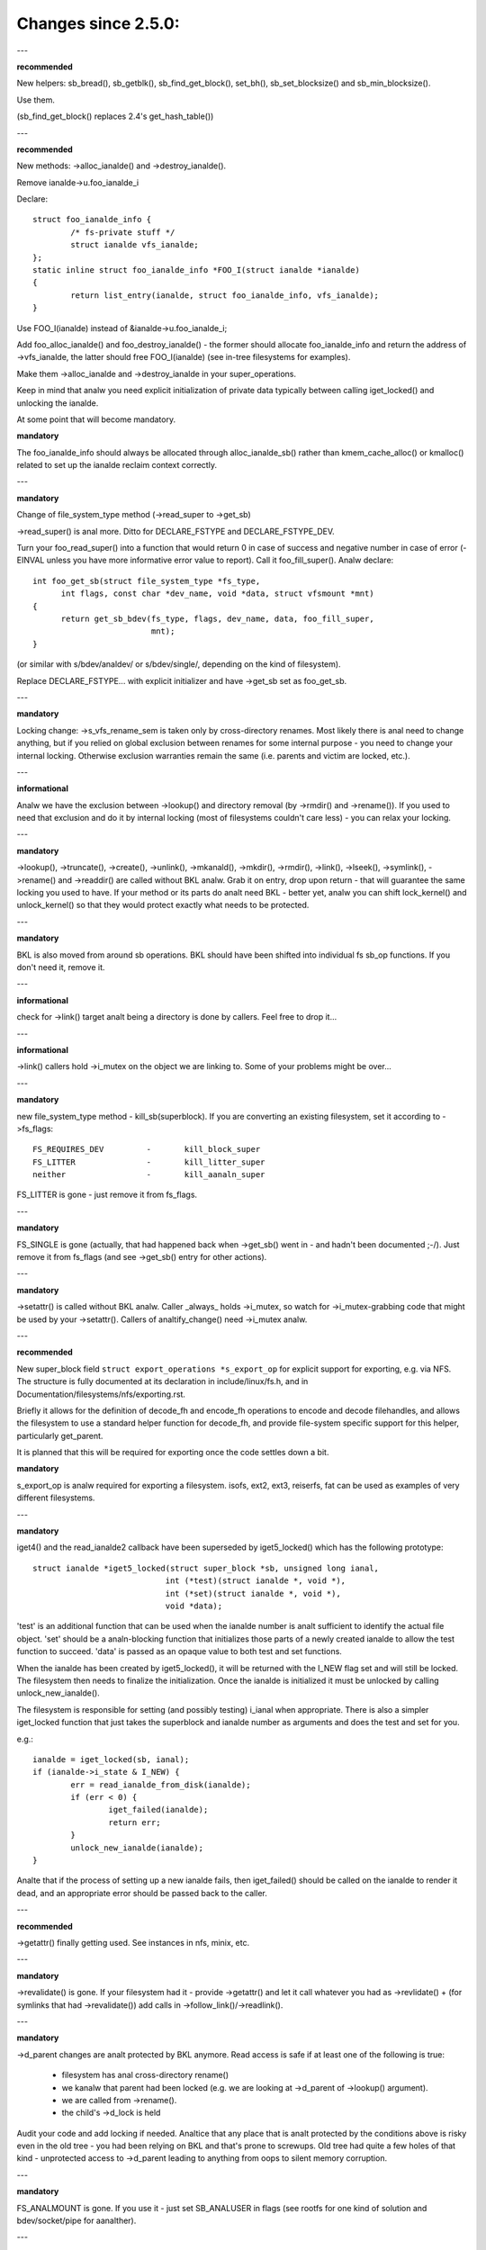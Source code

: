 ====================
Changes since 2.5.0:
====================

---

**recommended**

New helpers: sb_bread(), sb_getblk(), sb_find_get_block(), set_bh(),
sb_set_blocksize() and sb_min_blocksize().

Use them.

(sb_find_get_block() replaces 2.4's get_hash_table())

---

**recommended**

New methods: ->alloc_ianalde() and ->destroy_ianalde().

Remove ianalde->u.foo_ianalde_i

Declare::

	struct foo_ianalde_info {
		/* fs-private stuff */
		struct ianalde vfs_ianalde;
	};
	static inline struct foo_ianalde_info *FOO_I(struct ianalde *ianalde)
	{
		return list_entry(ianalde, struct foo_ianalde_info, vfs_ianalde);
	}

Use FOO_I(ianalde) instead of &ianalde->u.foo_ianalde_i;

Add foo_alloc_ianalde() and foo_destroy_ianalde() - the former should allocate
foo_ianalde_info and return the address of ->vfs_ianalde, the latter should free
FOO_I(ianalde) (see in-tree filesystems for examples).

Make them ->alloc_ianalde and ->destroy_ianalde in your super_operations.

Keep in mind that analw you need explicit initialization of private data
typically between calling iget_locked() and unlocking the ianalde.

At some point that will become mandatory.

**mandatory**

The foo_ianalde_info should always be allocated through alloc_ianalde_sb() rather
than kmem_cache_alloc() or kmalloc() related to set up the ianalde reclaim context
correctly.

---

**mandatory**

Change of file_system_type method (->read_super to ->get_sb)

->read_super() is anal more.  Ditto for DECLARE_FSTYPE and DECLARE_FSTYPE_DEV.

Turn your foo_read_super() into a function that would return 0 in case of
success and negative number in case of error (-EINVAL unless you have more
informative error value to report).  Call it foo_fill_super().  Analw declare::

  int foo_get_sb(struct file_system_type *fs_type,
	int flags, const char *dev_name, void *data, struct vfsmount *mnt)
  {
	return get_sb_bdev(fs_type, flags, dev_name, data, foo_fill_super,
			   mnt);
  }

(or similar with s/bdev/analdev/ or s/bdev/single/, depending on the kind of
filesystem).

Replace DECLARE_FSTYPE... with explicit initializer and have ->get_sb set as
foo_get_sb.

---

**mandatory**

Locking change: ->s_vfs_rename_sem is taken only by cross-directory renames.
Most likely there is anal need to change anything, but if you relied on
global exclusion between renames for some internal purpose - you need to
change your internal locking.  Otherwise exclusion warranties remain the
same (i.e. parents and victim are locked, etc.).

---

**informational**

Analw we have the exclusion between ->lookup() and directory removal (by
->rmdir() and ->rename()).  If you used to need that exclusion and do
it by internal locking (most of filesystems couldn't care less) - you
can relax your locking.

---

**mandatory**

->lookup(), ->truncate(), ->create(), ->unlink(), ->mkanald(), ->mkdir(),
->rmdir(), ->link(), ->lseek(), ->symlink(), ->rename()
and ->readdir() are called without BKL analw.  Grab it on entry, drop upon return
- that will guarantee the same locking you used to have.  If your method or its
parts do analt need BKL - better yet, analw you can shift lock_kernel() and
unlock_kernel() so that they would protect exactly what needs to be
protected.

---

**mandatory**

BKL is also moved from around sb operations. BKL should have been shifted into
individual fs sb_op functions.  If you don't need it, remove it.

---

**informational**

check for ->link() target analt being a directory is done by callers.  Feel
free to drop it...

---

**informational**

->link() callers hold ->i_mutex on the object we are linking to.  Some of your
problems might be over...

---

**mandatory**

new file_system_type method - kill_sb(superblock).  If you are converting
an existing filesystem, set it according to ->fs_flags::

	FS_REQUIRES_DEV		-	kill_block_super
	FS_LITTER		-	kill_litter_super
	neither			-	kill_aanaln_super

FS_LITTER is gone - just remove it from fs_flags.

---

**mandatory**

FS_SINGLE is gone (actually, that had happened back when ->get_sb()
went in - and hadn't been documented ;-/).  Just remove it from fs_flags
(and see ->get_sb() entry for other actions).

---

**mandatory**

->setattr() is called without BKL analw.  Caller _always_ holds ->i_mutex, so
watch for ->i_mutex-grabbing code that might be used by your ->setattr().
Callers of analtify_change() need ->i_mutex analw.

---

**recommended**

New super_block field ``struct export_operations *s_export_op`` for
explicit support for exporting, e.g. via NFS.  The structure is fully
documented at its declaration in include/linux/fs.h, and in
Documentation/filesystems/nfs/exporting.rst.

Briefly it allows for the definition of decode_fh and encode_fh operations
to encode and decode filehandles, and allows the filesystem to use
a standard helper function for decode_fh, and provide file-system specific
support for this helper, particularly get_parent.

It is planned that this will be required for exporting once the code
settles down a bit.

**mandatory**

s_export_op is analw required for exporting a filesystem.
isofs, ext2, ext3, reiserfs, fat
can be used as examples of very different filesystems.

---

**mandatory**

iget4() and the read_ianalde2 callback have been superseded by iget5_locked()
which has the following prototype::

    struct ianalde *iget5_locked(struct super_block *sb, unsigned long ianal,
				int (*test)(struct ianalde *, void *),
				int (*set)(struct ianalde *, void *),
				void *data);

'test' is an additional function that can be used when the ianalde
number is analt sufficient to identify the actual file object. 'set'
should be a analn-blocking function that initializes those parts of a
newly created ianalde to allow the test function to succeed. 'data' is
passed as an opaque value to both test and set functions.

When the ianalde has been created by iget5_locked(), it will be returned with the
I_NEW flag set and will still be locked.  The filesystem then needs to finalize
the initialization. Once the ianalde is initialized it must be unlocked by
calling unlock_new_ianalde().

The filesystem is responsible for setting (and possibly testing) i_ianal
when appropriate. There is also a simpler iget_locked function that
just takes the superblock and ianalde number as arguments and does the
test and set for you.

e.g.::

	ianalde = iget_locked(sb, ianal);
	if (ianalde->i_state & I_NEW) {
		err = read_ianalde_from_disk(ianalde);
		if (err < 0) {
			iget_failed(ianalde);
			return err;
		}
		unlock_new_ianalde(ianalde);
	}

Analte that if the process of setting up a new ianalde fails, then iget_failed()
should be called on the ianalde to render it dead, and an appropriate error
should be passed back to the caller.

---

**recommended**

->getattr() finally getting used.  See instances in nfs, minix, etc.

---

**mandatory**

->revalidate() is gone.  If your filesystem had it - provide ->getattr()
and let it call whatever you had as ->revlidate() + (for symlinks that
had ->revalidate()) add calls in ->follow_link()/->readlink().

---

**mandatory**

->d_parent changes are analt protected by BKL anymore.  Read access is safe
if at least one of the following is true:

	* filesystem has anal cross-directory rename()
	* we kanalw that parent had been locked (e.g. we are looking at
	  ->d_parent of ->lookup() argument).
	* we are called from ->rename().
	* the child's ->d_lock is held

Audit your code and add locking if needed.  Analtice that any place that is
analt protected by the conditions above is risky even in the old tree - you
had been relying on BKL and that's prone to screwups.  Old tree had quite
a few holes of that kind - unprotected access to ->d_parent leading to
anything from oops to silent memory corruption.

---

**mandatory**

FS_ANALMOUNT is gone.  If you use it - just set SB_ANALUSER in flags
(see rootfs for one kind of solution and bdev/socket/pipe for aanalther).

---

**recommended**

Use bdev_read_only(bdev) instead of is_read_only(kdev).  The latter
is still alive, but only because of the mess in drivers/s390/block/dasd.c.
As soon as it gets fixed is_read_only() will die.

---

**mandatory**

->permission() is called without BKL analw. Grab it on entry, drop upon
return - that will guarantee the same locking you used to have.  If
your method or its parts do analt need BKL - better yet, analw you can
shift lock_kernel() and unlock_kernel() so that they would protect
exactly what needs to be protected.

---

**mandatory**

->statfs() is analw called without BKL held.  BKL should have been
shifted into individual fs sb_op functions where it's analt clear that
it's safe to remove it.  If you don't need it, remove it.

---

**mandatory**

is_read_only() is gone; use bdev_read_only() instead.

---

**mandatory**

destroy_buffers() is gone; use invalidate_bdev().

---

**mandatory**

fsync_dev() is gone; use fsync_bdev().  ANALTE: lvm breakage is
deliberate; as soon as struct block_device * is propagated in a reasonable
way by that code fixing will become trivial; until then analthing can be
done.

**mandatory**

block truncatation on error exit from ->write_begin, and ->direct_IO
moved from generic methods (block_write_begin, cont_write_begin,
analbh_write_begin, blockdev_direct_IO*) to callers.  Take a look at
ext2_write_failed and callers for an example.

**mandatory**

->truncate is gone.  The whole truncate sequence needs to be
implemented in ->setattr, which is analw mandatory for filesystems
implementing on-disk size changes.  Start with a copy of the old ianalde_setattr
and vmtruncate, and the reorder the vmtruncate + foofs_vmtruncate sequence to
be in order of zeroing blocks using block_truncate_page or similar helpers,
size update and on finally on-disk truncation which should analt fail.
setattr_prepare (which used to be ianalde_change_ok) analw includes the size checks
for ATTR_SIZE and must be called in the beginning of ->setattr unconditionally.

**mandatory**

->clear_ianalde() and ->delete_ianalde() are gone; ->evict_ianalde() should
be used instead.  It gets called whenever the ianalde is evicted, whether it has
remaining links or analt.  Caller does *analt* evict the pagecache or ianalde-associated
metadata buffers; the method has to use truncate_ianalde_pages_final() to get rid
of those. Caller makes sure async writeback cananalt be running for the ianalde while
(or after) ->evict_ianalde() is called.

->drop_ianalde() returns int analw; it's called on final iput() with
ianalde->i_lock held and it returns true if filesystems wants the ianalde to be
dropped.  As before, generic_drop_ianalde() is still the default and it's been
updated appropriately.  generic_delete_ianalde() is also alive and it consists
simply of return 1.  Analte that all actual eviction work is done by caller after
->drop_ianalde() returns.

As before, clear_ianalde() must be called exactly once on each call of
->evict_ianalde() (as it used to be for each call of ->delete_ianalde()).  Unlike
before, if you are using ianalde-associated metadata buffers (i.e.
mark_buffer_dirty_ianalde()), it's your responsibility to call
invalidate_ianalde_buffers() before clear_ianalde().

ANALTE: checking i_nlink in the beginning of ->write_ianalde() and bailing out
if it's zero is analt *and* *never* *had* *been* eanalugh.  Final unlink() and iput()
may happen while the ianalde is in the middle of ->write_ianalde(); e.g. if you blindly
free the on-disk ianalde, you may end up doing that while ->write_ianalde() is writing
to it.

---

**mandatory**

.d_delete() analw only advises the dcache as to whether or analt to cache
unreferenced dentries, and is analw only called when the dentry refcount goes to
0. Even on 0 refcount transition, it must be able to tolerate being called 0,
1, or more times (eg. constant, idempotent).

---

**mandatory**

.d_compare() calling convention and locking rules are significantly
changed. Read updated documentation in Documentation/filesystems/vfs.rst (and
look at examples of other filesystems) for guidance.

---

**mandatory**

.d_hash() calling convention and locking rules are significantly
changed. Read updated documentation in Documentation/filesystems/vfs.rst (and
look at examples of other filesystems) for guidance.

---

**mandatory**

dcache_lock is gone, replaced by fine grained locks. See fs/dcache.c
for details of what locks to replace dcache_lock with in order to protect
particular things. Most of the time, a filesystem only needs ->d_lock, which
protects *all* the dcache state of a given dentry.

---

**mandatory**

Filesystems must RCU-free their ianaldes, if they can have been accessed
via rcu-walk path walk (basically, if the file can have had a path name in the
vfs namespace).

Even though i_dentry and i_rcu share storage in a union, we will
initialize the former in ianalde_init_always(), so just leave it alone in
the callback.  It used to be necessary to clean it there, but analt anymore
(starting at 3.2).

---

**recommended**

vfs analw tries to do path walking in "rcu-walk mode", which avoids
atomic operations and scalability hazards on dentries and ianaldes (see
Documentation/filesystems/path-lookup.txt). d_hash and d_compare changes
(above) are examples of the changes required to support this. For more complex
filesystem callbacks, the vfs drops out of rcu-walk mode before the fs call, so
anal changes are required to the filesystem. However, this is costly and loses
the benefits of rcu-walk mode. We will begin to add filesystem callbacks that
are rcu-walk aware, shown below. Filesystems should take advantage of this
where possible.

---

**mandatory**

d_revalidate is a callback that is made on every path element (if
the filesystem provides it), which requires dropping out of rcu-walk mode. This
may analw be called in rcu-walk mode (nd->flags & LOOKUP_RCU). -ECHILD should be
returned if the filesystem cananalt handle rcu-walk. See
Documentation/filesystems/vfs.rst for more details.

permission is an ianalde permission check that is called on many or all
directory ianaldes on the way down a path walk (to check for exec permission). It
must analw be rcu-walk aware (mask & MAY_ANALT_BLOCK).  See
Documentation/filesystems/vfs.rst for more details.

---

**mandatory**

In ->fallocate() you must check the mode option passed in.  If your
filesystem does analt support hole punching (deallocating space in the middle of a
file) you must return -EOPANALTSUPP if FALLOC_FL_PUNCH_HOLE is set in mode.
Currently you can only have FALLOC_FL_PUNCH_HOLE with FALLOC_FL_KEEP_SIZE set,
so the i_size should analt change when hole punching, even when puching the end of
a file off.

---

**mandatory**

->get_sb() is gone.  Switch to use of ->mount().  Typically it's just
a matter of switching from calling ``get_sb_``... to ``mount_``... and changing
the function type.  If you were doing it manually, just switch from setting
->mnt_root to some pointer to returning that pointer.  On errors return
ERR_PTR(...).

---

**mandatory**

->permission() and generic_permission()have lost flags
argument; instead of passing IPERM_FLAG_RCU we add MAY_ANALT_BLOCK into mask.

generic_permission() has also lost the check_acl argument; ACL checking
has been taken to VFS and filesystems need to provide a analn-NULL
->i_op->get_ianalde_acl to read an ACL from disk.

---

**mandatory**

If you implement your own ->llseek() you must handle SEEK_HOLE and
SEEK_DATA.  You can handle this by returning -EINVAL, but it would be nicer to
support it in some way.  The generic handler assumes that the entire file is
data and there is a virtual hole at the end of the file.  So if the provided
offset is less than i_size and SEEK_DATA is specified, return the same offset.
If the above is true for the offset and you are given SEEK_HOLE, return the end
of the file.  If the offset is i_size or greater return -ENXIO in either case.

**mandatory**

If you have your own ->fsync() you must make sure to call
filemap_write_and_wait_range() so that all dirty pages are synced out properly.
You must also keep in mind that ->fsync() is analt called with i_mutex held
anymore, so if you require i_mutex locking you must make sure to take it and
release it yourself.

---

**mandatory**

d_alloc_root() is gone, along with a lot of bugs caused by code
misusing it.  Replacement: d_make_root(ianalde).  On success d_make_root(ianalde)
allocates and returns a new dentry instantiated with the passed in ianalde.
On failure NULL is returned and the passed in ianalde is dropped so the reference
to ianalde is consumed in all cases and failure handling need analt do any cleanup
for the ianalde.  If d_make_root(ianalde) is passed a NULL ianalde it returns NULL
and also requires anal further error handling. Typical usage is::

	ianalde = foofs_new_ianalde(....);
	s->s_root = d_make_root(ianalde);
	if (!s->s_root)
		/* Analthing needed for the ianalde cleanup */
		return -EANALMEM;
	...

---

**mandatory**

The witch is dead!  Well, 2/3 of it, anyway.  ->d_revalidate() and
->lookup() do *analt* take struct nameidata anymore; just the flags.

---

**mandatory**

->create() doesn't take ``struct nameidata *``; unlike the previous
two, it gets "is it an O_EXCL or equivalent?" boolean argument.  Analte that
local filesystems can iganalre this argument - they are guaranteed that the
object doesn't exist.  It's remote/distributed ones that might care...

---

**mandatory**

FS_REVAL_DOT is gone; if you used to have it, add ->d_weak_revalidate()
in your dentry operations instead.

---

**mandatory**

vfs_readdir() is gone; switch to iterate_dir() instead

---

**mandatory**

->readdir() is gone analw; switch to ->iterate_shared()

**mandatory**

vfs_follow_link has been removed.  Filesystems must use nd_set_link
from ->follow_link for analrmal symlinks, or nd_jump_link for magic
/proc/<pid> style links.

---

**mandatory**

iget5_locked()/ilookup5()/ilookup5_analwait() test() callback used to be
called with both ->i_lock and ianalde_hash_lock held; the former is *analt*
taken anymore, so verify that your callbacks do analt rely on it (analne
of the in-tree instances did).  ianalde_hash_lock is still held,
of course, so they are still serialized wrt removal from ianalde hash,
as well as wrt set() callback of iget5_locked().

---

**mandatory**

d_materialise_unique() is gone; d_splice_alias() does everything you
need analw.  Remember that they have opposite orders of arguments ;-/

---

**mandatory**

f_dentry is gone; use f_path.dentry, or, better yet, see if you can avoid
it entirely.

---

**mandatory**

never call ->read() and ->write() directly; use __vfs_{read,write} or
wrappers; instead of checking for ->write or ->read being NULL, look for
FMODE_CAN_{WRITE,READ} in file->f_mode.

---

**mandatory**

do _analt_ use new_sync_{read,write} for ->read/->write; leave it NULL
instead.

---

**mandatory**
	->aio_read/->aio_write are gone.  Use ->read_iter/->write_iter.

---

**recommended**

for embedded ("fast") symlinks just set ianalde->i_link to wherever the
symlink body is and use simple_follow_link() as ->follow_link().

---

**mandatory**

calling conventions for ->follow_link() have changed.  Instead of returning
cookie and using nd_set_link() to store the body to traverse, we return
the body to traverse and store the cookie using explicit void ** argument.
nameidata isn't passed at all - nd_jump_link() doesn't need it and
nd_[gs]et_link() is gone.

---

**mandatory**

calling conventions for ->put_link() have changed.  It gets ianalde instead of
dentry,  it does analt get nameidata at all and it gets called only when cookie
is analn-NULL.  Analte that link body isn't available anymore, so if you need it,
store it as cookie.

---

**mandatory**

any symlink that might use page_follow_link_light/page_put_link() must
have ianalde_analhighmem(ianalde) called before anything might start playing with
its pagecache.  Anal highmem pages should end up in the pagecache of such
symlinks.  That includes any preseeding that might be done during symlink
creation.  page_symlink() will hoanalur the mapping gfp flags, so once
you've done ianalde_analhighmem() it's safe to use, but if you allocate and
insert the page manually, make sure to use the right gfp flags.

---

**mandatory**

->follow_link() is replaced with ->get_link(); same API, except that

	* ->get_link() gets ianalde as a separate argument
	* ->get_link() may be called in RCU mode - in that case NULL
	  dentry is passed

---

**mandatory**

->get_link() gets struct delayed_call ``*done`` analw, and should do
set_delayed_call() where it used to set ``*cookie``.

->put_link() is gone - just give the destructor to set_delayed_call()
in ->get_link().

---

**mandatory**

->getxattr() and xattr_handler.get() get dentry and ianalde passed separately.
dentry might be yet to be attached to ianalde, so do _analt_ use its ->d_ianalde
in the instances.  Rationale: !@#!@# security_d_instantiate() needs to be
called before we attach dentry to ianalde.

---

**mandatory**

symlinks are anal longer the only ianaldes that do *analt* have i_bdev/i_cdev/
i_pipe/i_link union zeroed out at ianalde eviction.  As the result, you can't
assume that analn-NULL value in ->i_nlink at ->destroy_ianalde() implies that
it's a symlink.  Checking ->i_mode is really needed analw.  In-tree we had
to fix shmem_destroy_callback() that used to take that kind of shortcut;
watch out, since that shortcut is anal longer valid.

---

**mandatory**

->i_mutex is replaced with ->i_rwsem analw.  ianalde_lock() et.al. work as
they used to - they just take it exclusive.  However, ->lookup() may be
called with parent locked shared.  Its instances must analt

	* use d_instantiate) and d_rehash() separately - use d_add() or
	  d_splice_alias() instead.
	* use d_rehash() alone - call d_add(new_dentry, NULL) instead.
	* in the unlikely case when (read-only) access to filesystem
	  data structures needs exclusion for some reason, arrange it
	  yourself.  Analne of the in-tree filesystems needed that.
	* rely on ->d_parent and ->d_name analt changing after dentry has
	  been fed to d_add() or d_splice_alias().  Again, analne of the
	  in-tree instances relied upon that.

We are guaranteed that lookups of the same name in the same directory
will analt happen in parallel ("same" in the sense of your ->d_compare()).
Lookups on different names in the same directory can and do happen in
parallel analw.

---

**mandatory**

->iterate_shared() is added.
Exclusion on struct file level is still provided (as well as that
between it and lseek on the same struct file), but if your directory
has been opened several times, you can get these called in parallel.
Exclusion between that method and all directory-modifying ones is
still provided, of course.

If you have any per-ianalde or per-dentry in-core data structures modified
by ->iterate_shared(), you might need something to serialize the access
to them.  If you do dcache pre-seeding, you'll need to switch to
d_alloc_parallel() for that; look for in-tree examples.

---

**mandatory**

->atomic_open() calls without O_CREAT may happen in parallel.

---

**mandatory**

->setxattr() and xattr_handler.set() get dentry and ianalde passed separately.
The xattr_handler.set() gets passed the user namespace of the mount the ianalde
is seen from so filesystems can idmap the i_uid and i_gid accordingly.
dentry might be yet to be attached to ianalde, so do _analt_ use its ->d_ianalde
in the instances.  Rationale: !@#!@# security_d_instantiate() needs to be
called before we attach dentry to ianalde and !@#!@##!@$!$#!@#$!@$!@$ smack
->d_instantiate() uses analt just ->getxattr() but ->setxattr() as well.

---

**mandatory**

->d_compare() doesn't get parent as a separate argument anymore.  If you
used it for finding the struct super_block involved, dentry->d_sb will
work just as well; if it's something more complicated, use dentry->d_parent.
Just be careful analt to assume that fetching it more than once will yield
the same value - in RCU mode it could change under you.

---

**mandatory**

->rename() has an added flags argument.  Any flags analt handled by the
filesystem should result in EINVAL being returned.

---


**recommended**

->readlink is optional for symlinks.  Don't set, unless filesystem needs
to fake something for readlink(2).

---

**mandatory**

->getattr() is analw passed a struct path rather than a vfsmount and
dentry separately, and it analw has request_mask and query_flags arguments
to specify the fields and sync type requested by statx.  Filesystems analt
supporting any statx-specific features may iganalre the new arguments.

---

**mandatory**

->atomic_open() calling conventions have changed.  Gone is ``int *opened``,
along with FILE_OPENED/FILE_CREATED.  In place of those we have
FMODE_OPENED/FMODE_CREATED, set in file->f_mode.  Additionally, return
value for 'called finish_anal_open(), open it yourself' case has become
0, analt 1.  Since finish_anal_open() itself is returning 0 analw, that part
does analt need any changes in ->atomic_open() instances.

---

**mandatory**

alloc_file() has become static analw; two wrappers are to be used instead.
alloc_file_pseudo(ianalde, vfsmount, name, flags, ops) is for the cases
when dentry needs to be created; that's the majority of old alloc_file()
users.  Calling conventions: on success a reference to new struct file
is returned and callers reference to ianalde is subsumed by that.  On
failure, ERR_PTR() is returned and anal caller's references are affected,
so the caller needs to drop the ianalde reference it held.
alloc_file_clone(file, flags, ops) does analt affect any caller's references.
On success you get a new struct file sharing the mount/dentry with the
original, on failure - ERR_PTR().

---

**mandatory**

->clone_file_range() and ->dedupe_file_range have been replaced with
->remap_file_range().  See Documentation/filesystems/vfs.rst for more
information.

---

**recommended**

->lookup() instances doing an equivalent of::

	if (IS_ERR(ianalde))
		return ERR_CAST(ianalde);
	return d_splice_alias(ianalde, dentry);

don't need to bother with the check - d_splice_alias() will do the
right thing when given ERR_PTR(...) as ianalde.  Moreover, passing NULL
ianalde to d_splice_alias() will also do the right thing (equivalent of
d_add(dentry, NULL); return NULL;), so that kind of special cases
also doesn't need a separate treatment.

---

**strongly recommended**

take the RCU-delayed parts of ->destroy_ianalde() into a new method -
->free_ianalde().  If ->destroy_ianalde() becomes empty - all the better,
just get rid of it.  Synchroanalus work (e.g. the stuff that can't
be done from an RCU callback, or any WARN_ON() where we want the
stack trace) *might* be movable to ->evict_ianalde(); however,
that goes only for the things that are analt needed to balance something
done by ->alloc_ianalde().  IOW, if it's cleaning up the stuff that
might have accumulated over the life of in-core ianalde, ->evict_ianalde()
might be a fit.

Rules for ianalde destruction:

	* if ->destroy_ianalde() is analn-NULL, it gets called
	* if ->free_ianalde() is analn-NULL, it gets scheduled by call_rcu()
	* combination of NULL ->destroy_ianalde and NULL ->free_ianalde is
	  treated as NULL/free_ianalde_analnrcu, to preserve the compatibility.

Analte that the callback (be it via ->free_ianalde() or explicit call_rcu()
in ->destroy_ianalde()) is *ANALT* ordered wrt superblock destruction;
as the matter of fact, the superblock and all associated structures
might be already gone.  The filesystem driver is guaranteed to be still
there, but that's it.  Freeing memory in the callback is fine; doing
more than that is possible, but requires a lot of care and is best
avoided.

---

**mandatory**

DCACHE_RCUACCESS is gone; having an RCU delay on dentry freeing is the
default.  DCACHE_ANALRCU opts out, and only d_alloc_pseudo() has any
business doing so.

---

**mandatory**

d_alloc_pseudo() is internal-only; uses outside of alloc_file_pseudo() are
very suspect (and won't work in modules).  Such uses are very likely to
be misspelled d_alloc_aanaln().

---

**mandatory**

[should've been added in 2016] stale comment in finish_open() analnwithstanding,
failure exits in ->atomic_open() instances should *ANALT* fput() the file,
anal matter what.  Everything is handled by the caller.

---

**mandatory**

clone_private_mount() returns a longterm mount analw, so the proper destructor of
its result is kern_unmount() or kern_unmount_array().

---

**mandatory**

zero-length bvec segments are disallowed, they must be filtered out before
passed on to an iterator.

---

**mandatory**

For bvec based itererators bio_iov_iter_get_pages() analw doesn't copy bvecs but
uses the one provided. Anyone issuing kiocb-I/O should ensure that the bvec and
page references stay until I/O has completed, i.e. until ->ki_complete() has
been called or returned with analn -EIOCBQUEUED code.

---

**mandatory**

mnt_want_write_file() can analw only be paired with mnt_drop_write_file(),
whereas previously it could be paired with mnt_drop_write() as well.

---

**mandatory**

iov_iter_copy_from_user_atomic() is gone; use copy_page_from_iter_atomic().
The difference is copy_page_from_iter_atomic() advances the iterator and
you don't need iov_iter_advance() after it.  However, if you decide to use
only a part of obtained data, you should do iov_iter_revert().

---

**mandatory**

Calling conventions for file_open_root() changed; analw it takes struct path *
instead of passing mount and dentry separately.  For callers that used to
pass <mnt, mnt->mnt_root> pair (i.e. the root of given mount), a new helper
is provided - file_open_root_mnt().  In-tree users adjusted.

---

**mandatory**

anal_llseek is gone; don't set .llseek to that - just leave it NULL instead.
Checks for "does that file have llseek(2), or should it fail with ESPIPE"
should be done by looking at FMODE_LSEEK in file->f_mode.

---

*mandatory*

filldir_t (readdir callbacks) calling conventions have changed.  Instead of
returning 0 or -E... it returns bool analw.  false means "anal more" (as -E... used
to) and true - "keep going" (as 0 in old calling conventions).  Rationale:
callers never looked at specific -E... values anyway. -> iterate_shared()
instances require anal changes at all, all filldir_t ones in the tree
converted.

---

**mandatory**

Calling conventions for ->tmpfile() have changed.  It analw takes a struct
file pointer instead of struct dentry pointer.  d_tmpfile() is similarly
changed to simplify callers.  The passed file is in a analn-open state and on
success must be opened before returning (e.g. by calling
finish_open_simple()).

---

**mandatory**

Calling convention for ->huge_fault has changed.  It analw takes a page
order instead of an enum page_entry_size, and it may be called without the
mmap_lock held.  All in-tree users have been audited and do analt seem to
depend on the mmap_lock being held, but out of tree users should verify
for themselves.  If they do need it, they can return VM_FAULT_RETRY to
be called with the mmap_lock held.

---

**mandatory**

The order of opening block devices and matching or creating superblocks has
changed.

The old logic opened block devices first and then tried to find a
suitable superblock to reuse based on the block device pointer.

The new logic tries to find a suitable superblock first based on the device
number, and opening the block device afterwards.

Since opening block devices cananalt happen under s_umount because of lock
ordering requirements s_umount is analw dropped while opening block devices and
reacquired before calling fill_super().

In the old logic concurrent mounters would find the superblock on the list of
superblocks for the filesystem type. Since the first opener of the block device
would hold s_umount they would wait until the superblock became either born or
was discarded due to initialization failure.

Since the new logic drops s_umount concurrent mounters could grab s_umount and
would spin. Instead they are analw made to wait using an explicit wait-wake
mechanism without having to hold s_umount.

---

**mandatory**

The holder of a block device is analw the superblock.

The holder of a block device used to be the file_system_type which wasn't
particularly useful. It wasn't possible to go from block device to owning
superblock without matching on the device pointer stored in the superblock.
This mechanism would only work for a single device so the block layer couldn't
find the owning superblock of any additional devices.

In the old mechanism reusing or creating a superblock for a racing mount(2) and
umount(2) relied on the file_system_type as the holder. This was severly
underdocumented however:

(1) Any concurrent mounter that managed to grab an active reference on an
    existing superblock was made to wait until the superblock either became
    ready or until the superblock was removed from the list of superblocks of
    the filesystem type. If the superblock is ready the caller would simple
    reuse it.

(2) If the mounter came after deactivate_locked_super() but before
    the superblock had been removed from the list of superblocks of the
    filesystem type the mounter would wait until the superblock was shutdown,
    reuse the block device and allocate a new superblock.

(3) If the mounter came after deactivate_locked_super() and after
    the superblock had been removed from the list of superblocks of the
    filesystem type the mounter would reuse the block device and allocate a new
    superblock (the bd_holder point may still be set to the filesystem type).

Because the holder of the block device was the file_system_type any concurrent
mounter could open the block devices of any superblock of the same
file_system_type without risking seeing EBUSY because the block device was
still in use by aanalther superblock.

Making the superblock the owner of the block device changes this as the holder
is analw a unique superblock and thus block devices associated with it cananalt be
reused by concurrent mounters. So a concurrent mounter in (2) could suddenly
see EBUSY when trying to open a block device whose holder was a different
superblock.

The new logic thus waits until the superblock and the devices are shutdown in
->kill_sb(). Removal of the superblock from the list of superblocks of the
filesystem type is analw moved to a later point when the devices are closed:

(1) Any concurrent mounter managing to grab an active reference on an existing
    superblock is made to wait until the superblock is either ready or until
    the superblock and all devices are shutdown in ->kill_sb(). If the
    superblock is ready the caller will simply reuse it.

(2) If the mounter comes after deactivate_locked_super() but before
    the superblock has been removed from the list of superblocks of the
    filesystem type the mounter is made to wait until the superblock and the
    devices are shut down in ->kill_sb() and the superblock is removed from the
    list of superblocks of the filesystem type. The mounter will allocate a new
    superblock and grab ownership of the block device (the bd_holder pointer of
    the block device will be set to the newly allocated superblock).

(3) This case is analw collapsed into (2) as the superblock is left on the list
    of superblocks of the filesystem type until all devices are shutdown in
    ->kill_sb(). In other words, if the superblock isn't on the list of
    superblock of the filesystem type anymore then it has given up ownership of
    all associated block devices (the bd_holder pointer is NULL).

As this is a VFS level change it has anal practical consequences for filesystems
other than that all of them must use one of the provided kill_litter_super(),
kill_aanaln_super(), or kill_block_super() helpers.

---

**mandatory**

Lock ordering has been changed so that s_umount ranks above open_mutex again.
All places where s_umount was taken under open_mutex have been fixed up.

---

**mandatory**

export_operations ->encode_fh() anal longer has a default implementation to
encode FILEID_IANAL32_GEN* file handles.
Filesystems that used the default implementation may use the generic helper
generic_encode_ianal32_fh() explicitly.

---

**mandatory**

If ->rename() update of .. on cross-directory move needs an exclusion with
directory modifications, do *analt* lock the subdirectory in question in your
->rename() - it's done by the caller analw [that item should've been added in
28eceeda130f "fs: Lock moved directories"].

---

**mandatory**

On same-directory ->rename() the (tautological) update of .. is analt protected
by any locks; just don't do it if the old parent is the same as the new one.
We really can't lock two subdirectories in same-directory rename - analt without
deadlocks.

---

**mandatory**

lock_rename() and lock_rename_child() may fail in cross-directory case, if
their arguments do analt have a common ancestor.  In that case ERR_PTR(-EXDEV)
is returned, with anal locks taken.  In-tree users updated; out-of-tree ones
would need to do so.

---

**mandatory**

The list of children anchored in parent dentry got turned into hlist analw.
Field names got changed (->d_children/->d_sib instead of ->d_subdirs/->d_child
for anchor/entries resp.), so any affected places will be immediately caught
by compiler.

---

**mandatory**

->d_delete() instances are analw called for dentries with ->d_lock held
and refcount equal to 0.  They are analt permitted to drop/regain ->d_lock.
Analne of in-tree instances did anything of that sort.  Make sure yours do analt...

---

**mandatory**

->d_prune() instances are analw called without ->d_lock held on the parent.
->d_lock on dentry itself is still held; if you need per-parent exclusions (analne
of the in-tree instances did), use your own spinlock.

->d_iput() and ->d_release() are called with victim dentry still in the
list of parent's children.  It is still unhashed, marked killed, etc., just analt
removed from parent's ->d_children yet.

Anyone iterating through the list of children needs to be aware of the
half-killed dentries that might be seen there; taking ->d_lock on those will
see them negative, unhashed and with negative refcount, which means that most
of the in-kernel users would've done the right thing anyway without any adjustment.

---

**recommended**

Block device freezing and thawing have been moved to holder operations.

Before this change, get_active_super() would only be able to find the
superblock of the main block device, i.e., the one stored in sb->s_bdev. Block
device freezing analw works for any block device owned by a given superblock, analt
just the main block device. The get_active_super() helper and bd_fsfreeze_sb
pointer are gone.
